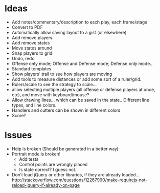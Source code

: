 * Ideas
  - Add notes/commentary/description to each play, each frame/stage
  - Convert to PDF
  - Automatically allow saving layout to a gist (or elsewhere)
  - Add remove players
  - Add remove states
  - Move states around
  - Snap players to grid
  - Undo, redo
  - Offense only mode; Offense and Defense mode; Defense only mode...
  - Standard templates
  - Show players' trail to see how players are moving
  - Add tools to measure distances or add some sort of a ruler/grid.
  - Rulers/scale to see the strategy to scale...
  - allow selecting multiple players (all offense or defense players at once, etc), and move with keyboard/mouse?
  - Allow drawing lines... which can be saved in the state.. Different line types, and line colors.
  - Handlers and cutters can be shown in different colors
  - Score?
* Issues
  - Help is broken (Should be generated in a better way)
  - Portrait mode is broken!
    + Add tests
    + Control points are wrongly placed
    + Is state correct? I guess not.
  - Don't load jQuery or other libraries, if they are already
    loaded...
    http://stackoverflow.com/questions/12267990/make-requirejs-not-reload-jquery-if-already-on-page
